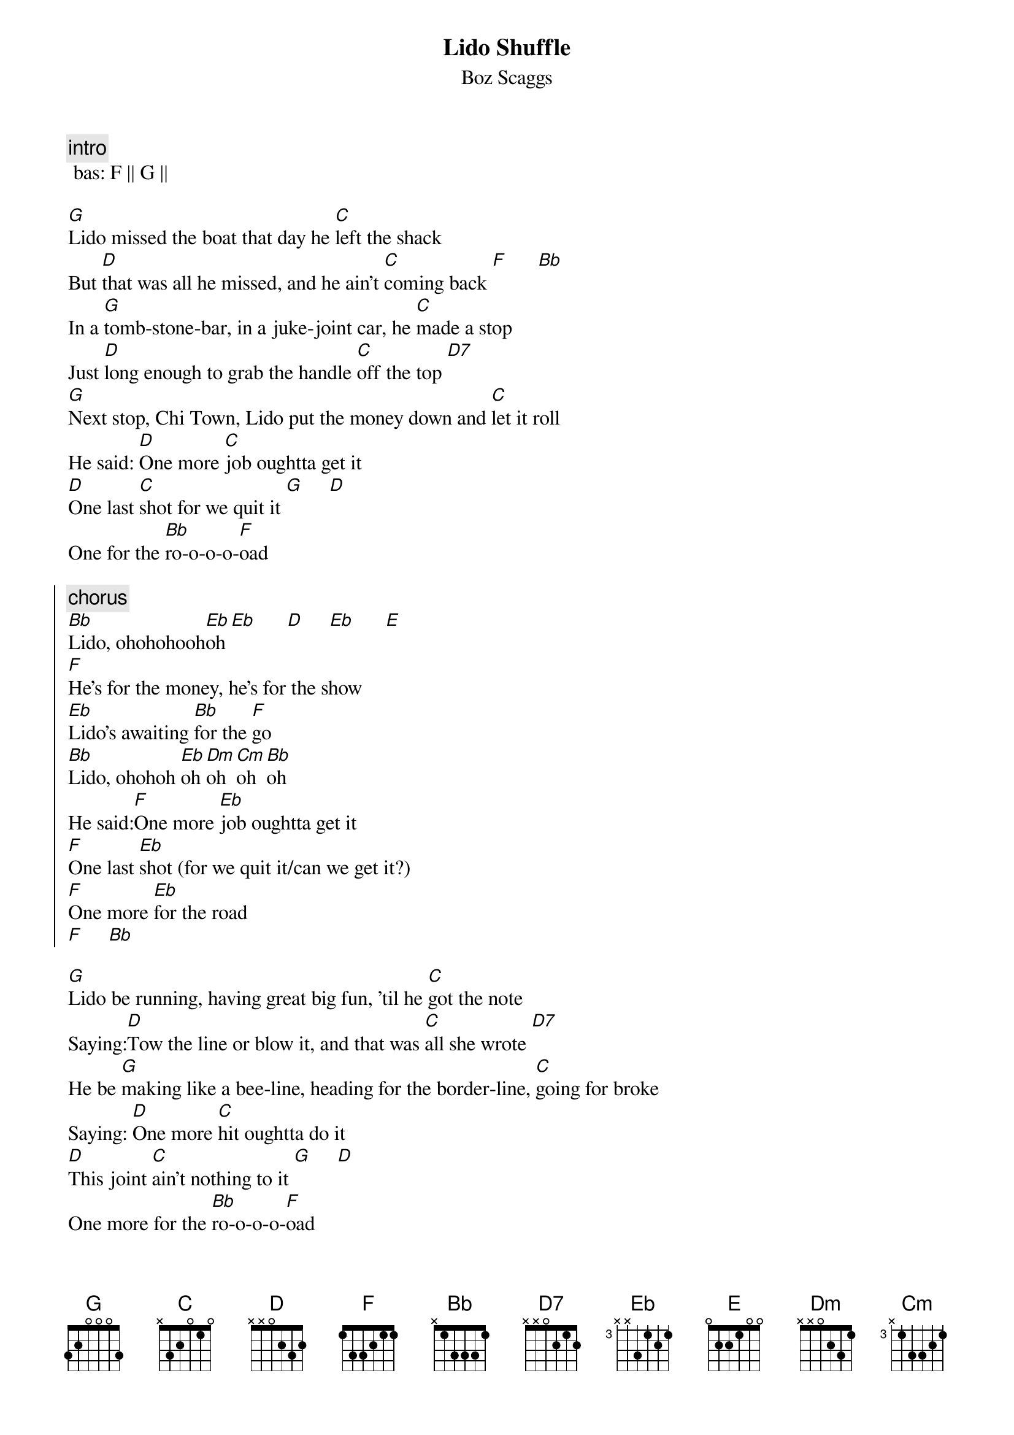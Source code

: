 {t: Lido Shuffle}
{st: Boz Scaggs}

{c: intro}
 bas: F || G ||

[G]Lido missed the boat that day he [C]left the shack
But [D]that was all he missed, and he ain't [C]coming back [F]      [Bb]
In a [G]tomb-stone-bar, in a juke-joint car, he [C]made a stop
Just [D]long enough to grab the handle [C]off the top [D7]
[G]Next stop, Chi Town, Lido put the money down and [C]let it roll
He said: [D]One more [C]job oughtta get it
[D]One last [C]shot for we quit it [G]     [D]
One for the [Bb]ro-o-o-o-[F]oad

{soc}
{c:chorus}
[Bb]Lido, ohohohooh[Eb]oh [Eb]      [D]     [Eb]      [E]
[F]He's for the money, he's for the show
[Eb]Lido's awaiting [Bb]for the [F]go
[Bb]Lido, ohohoh [Eb]oh [Dm]oh [Cm]oh [Bb]oh
He said:[F]One more [Eb]job oughtta get it
[F]One last [Eb]shot (for we quit it/can we get it?)
[F]One more [Eb]for the road
[F]     [Bb]
{eoc}

[G]Lido be running, having great big fun, 'til he [C]got the note
Saying:[D]Tow the line or blow it, and that was [C]all she wrote [D7]
He be [G]making like a bee-line, heading for the border-line, [C]going for broke
Saying: [D]One more [C]hit oughtta do it
[D]This joint [C]ain't nothing to it [G]     [D]
One more for the [Bb]ro-o-o-o-[F]oad

{c:chorus}
{c:solo}
toetsen: G || C || - G | D | Bb | F (C) | (4x)

{c:chorus}
